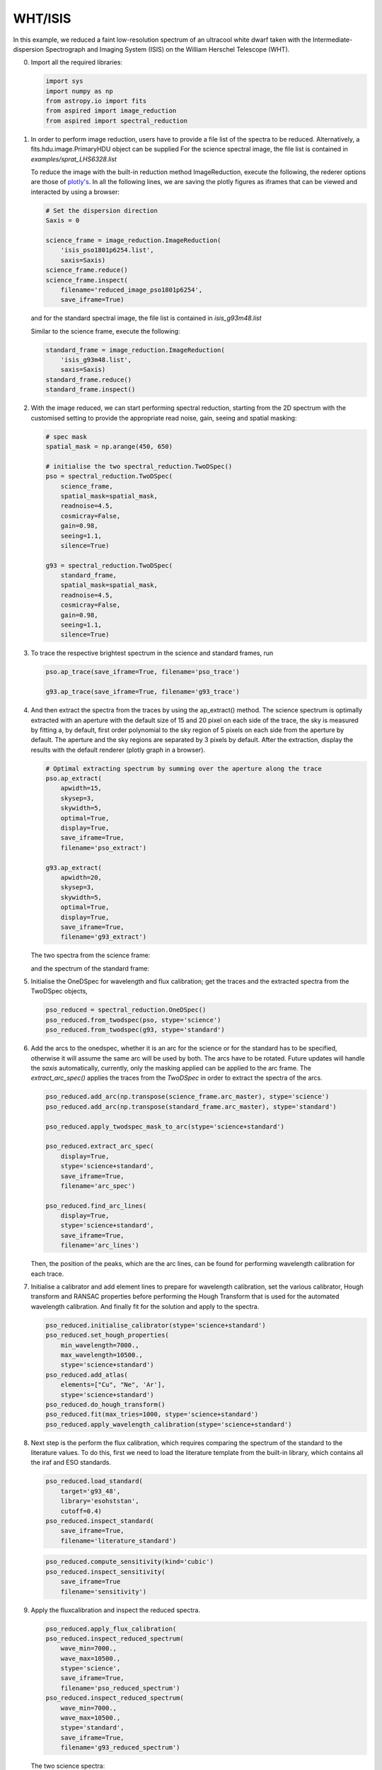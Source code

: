 .. _whtisis:

WHT/ISIS
========

In this example, we reduced a faint low-resolution spectrum of an ultracool white dwarf taken with the Intermediate-dispersion Spectrograph and Imaging System (ISIS) on the William Herschel Telescope (WHT).

0.  Import all the required libraries:

    .. code-block:: python

      import sys
      import numpy as np
      from astropy.io import fits
      from aspired import image_reduction
      from aspired import spectral_reduction

1.  In order to perform image reduction, users have to provide a file list of
    the spectra to be reduced. Alternatively, a fits.hdu.image.PrimaryHDU
    object can be supplied For the science spectral image, the file list is
    contained in `examples/sprat_LHS6328.list`

    .. literalinclude:: ../_static/sprat_LHS6328.list

    To reduce the image with the built-in reduction method ImageReduction,
    execute the following, the rederer options are those of `plotly's
    <https://plotly.com/python/renderers/#setting-the-default-renderer>`_. In
    all the following lines, we are saving the plotly figures as iframes that
    can be viewed and interacted by using a browser:

    .. code-block:: python

      # Set the dispersion direction
      Saxis = 0

      science_frame = image_reduction.ImageReduction(
          'isis_pso1801p6254.list',
          saxis=Saxis)
      science_frame.reduce()
      science_frame.inspect(
          filename='reduced_image_pso1801p6254',
          save_iframe=True)

    and for the standard spectral image, the file list is contained in
    `isis_g93m48.list`

    .. literalinclude:: ../_static/sprat_Hiltner102.list

    Similar to the science frame, execute the following:

    .. code-block:: python

      standard_frame = image_reduction.ImageReduction(
          'isis_g93m48.list',
          saxis=Saxis)
      standard_frame.reduce()
      standard_frame.inspect()

2.  With the image reduced, we can start performing spectral reduction,
    starting from the 2D spectrum with the customised setting to provide
    the appropriate read noise, gain, seeing and spatial masking:

    .. code-block:: python

      # spec mask
      spatial_mask = np.arange(450, 650)

      # initialise the two spectral_reduction.TwoDSpec()
      pso = spectral_reduction.TwoDSpec(
          science_frame,
          spatial_mask=spatial_mask,
          readnoise=4.5,
          cosmicray=False,
          gain=0.98,
          seeing=1.1,
          silence=True)

      g93 = spectral_reduction.TwoDSpec(
          standard_frame,
          spatial_mask=spatial_mask,
          readnoise=4.5,
          cosmicray=False,
          gain=0.98,
          seeing=1.1,
          silence=True)

3.  To trace the respective brightest spectrum in the science and standard
    frames, run

    .. code-block:: python

      pso.ap_trace(save_iframe=True, filename='pso_trace')

      g93.ap_trace(save_iframe=True, filename='g93_trace')

    .. raw:: html
      :file: ../_static/isis_pso_trace.html

4.  And then extract the spectra from the traces by using the ap_extract()
    method. The science spectrum is optimally extracted with an aperture with
    the default size of 15 and 20 pixel on each side of the trace, the sky is 
    measured by fitting a, by default, first order polynomial to the sky region of
    5 pixels on each side from the aperture by default. The aperture and the
    sky regions are separated by 3 pixels by default. After the extraction,
    display the results with the default renderer (plotly graph in a browser).

    .. code-block:: python

      # Optimal extracting spectrum by summing over the aperture along the trace
      pso.ap_extract(
          apwidth=15,
          skysep=3,
          skywidth=5,
          optimal=True,
          display=True,
          save_iframe=True,
          filename='pso_extract')

      g93.ap_extract(
          apwidth=20,
          skysep=3,
          skywidth=5,
          optimal=True,
          display=True,
          save_iframe=True,
          filename='g93_extract')

    The two spectra from the science frame:

    .. raw:: html
      :file: ../_static/isis_pso_extract_0.html

    and the spectrum of the standard frame:

    .. raw:: html
      :file: ../_static/isis_g93_extract_0.html

5.  Initialise the OneDSpec for wavelength and flux calibration; get the traces
    and the extracted spectra from the TwoDSpec objects,

    .. code-block:: python

      pso_reduced = spectral_reduction.OneDSpec()
      pso_reduced.from_twodspec(pso, stype='science')
      pso_reduced.from_twodspec(g93, stype='standard')

6.  Add the arcs to the onedspec, whether it is an arc for the science or for 
    the standard has to be specified, otherwise it will assume the same arc will
    be used by both. The arcs have to be rotated. Future updates will handle the
    `saxis` automatically, currently, only the masking applied can be applied to
    the arc frame. The `extract_arc_spec()` applies the traces from the
    `TwoDSpec` in order to extract the spectra of the arcs.

    .. code-block:: python

      pso_reduced.add_arc(np.transpose(science_frame.arc_master), stype='science')
      pso_reduced.add_arc(np.transpose(standard_frame.arc_master), stype='standard')

      pso_reduced.apply_twodspec_mask_to_arc(stype='science+standard')

      pso_reduced.extract_arc_spec(
          display=True,
          stype='science+standard',
          save_iframe=True,
          filename='arc_spec')

      pso_reduced.find_arc_lines(
          display=True,
          stype='science+standard',
          save_iframe=True,
          filename='arc_lines')

    Then, the position of the peaks, which are the arc lines, can be found for
    performing wavelength calibration for each trace.

    .. raw:: html
      :file: ../_static/isis_arc_lines_0.html

7.  Initialise a calibrator and add element lines to prepare for wavelength
    calibration, set the various calibrator, Hough transform and RANSAC
    properties before performing the Hough Transform that is used for the
    automated wavelength calibration. And finally fit for the solution and
    apply to the spectra.

    .. code-block:: python

      pso_reduced.initialise_calibrator(stype='science+standard')
      pso_reduced.set_hough_properties(
          min_wavelength=7000.,
          max_wavelength=10500.,
          stype='science+standard')
      pso_reduced.add_atlas(
          elements=["Cu", "Ne", 'Ar'],
          stype='science+standard')
      pso_reduced.do_hough_transform()
      pso_reduced.fit(max_tries=1000, stype='science+standard')
      pso_reduced.apply_wavelength_calibration(stype='science+standard')

8.  Next step is the perform the flux calibration, which requires comparing the
    spectrum of the standard to the literature values. To do this, first we need
    to load the literature template from the built-in library, which contains
    all the iraf and ESO standards.

    .. code-block:: python

      pso_reduced.load_standard(
          target='g93_48',
          library='esohststan',
          cutoff=0.4)
      pso_reduced.inspect_standard(
          save_iframe=True,
          filename='literature_standard')

    .. raw:: html
      :file: ../_static/isis_literature_standard.html

    .. code-block:: python

      pso_reduced.compute_sensitivity(kind='cubic')
      pso_reduced.inspect_sensitivity(
          save_iframe=True
          filename='sensitivity')

    .. raw:: html
      :file: ../_static/isis_sensitivity.html

9.  Apply the fluxcalibration and inspect the reduced spectra.

    .. code-block:: python

      pso_reduced.apply_flux_calibration(
      pso_reduced.inspect_reduced_spectrum(
          wave_min=7000.,
          wave_max=10500.,
          stype='science',
          save_iframe=True,
          filename='pso_reduced_spectrum')
      pso_reduced.inspect_reduced_spectrum(
          wave_min=7000.,
          wave_max=10500.,
          stype='standard',
          save_iframe=True,
          filename='g93_reduced_spectrum')

    The two science spectra:

    .. raw:: html
      :file: ../_static/isis_pso_reduced_spectrum_0.html

    and the standard spectrum:

    .. raw:: html
      :file: ../_static/isis_g93_reduced_spectrum.html
